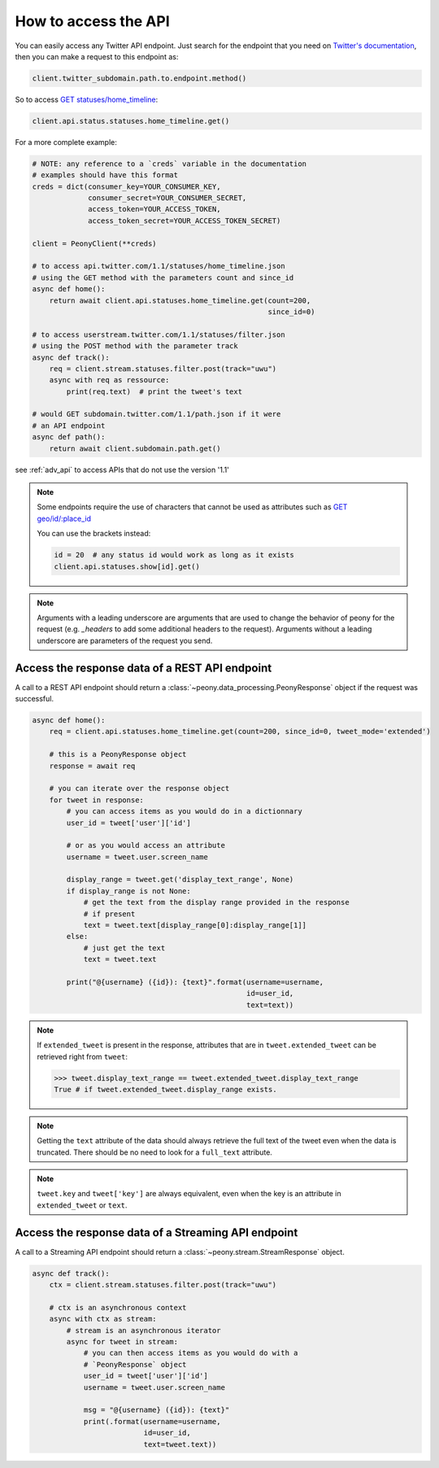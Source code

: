 =======================
 How to access the API
=======================
.. highlighting: python

You can easily access any Twitter API endpoint.
Just search for the endpoint that you need on `Twitter's documentation`_, then
you can make a request to this endpoint as:

.. code-block:: python

    client.twitter_subdomain.path.to.endpoint.method()

So to access
`GET statuses/home_timeline <https://dev.twitter.com/rest/reference/get/statuses/home_timeline>`_:

.. code-block:: python

    client.api.status.statuses.home_timeline.get()

.. _Twitter's documentation: https://dev.twitter.com/rest/reference


For a more complete example:

.. code-block:: python

    # NOTE: any reference to a `creds` variable in the documentation
    # examples should have this format
    creds = dict(consumer_key=YOUR_CONSUMER_KEY,
                 consumer_secret=YOUR_CONSUMER_SECRET,
                 access_token=YOUR_ACCESS_TOKEN,
                 access_token_secret=YOUR_ACCESS_TOKEN_SECRET)

    client = PeonyClient(**creds)

    # to access api.twitter.com/1.1/statuses/home_timeline.json
    # using the GET method with the parameters count and since_id
    async def home():
        return await client.api.statuses.home_timeline.get(count=200,
                                                           since_id=0)

    # to access userstream.twitter.com/1.1/statuses/filter.json
    # using the POST method with the parameter track
    async def track():
        req = client.stream.statuses.filter.post(track="uwu")
        async with req as ressource:
            print(req.text)  # print the tweet's text

    # would GET subdomain.twitter.com/1.1/path.json if it were
    # an API endpoint
    async def path():
        return await client.subdomain.path.get()


see :ref:`adv_api` to access APIs that do not use the version '1.1'

.. note::
    Some endpoints require the use of characters that cannot be used as
    attributes such as
    `GET geo/id/:place_id <https://dev.twitter.com/rest/reference/get/geo/id/place_id>`_

    You can use the brackets instead:

    .. code-block:: python

        id = 20  # any status id would work as long as it exists
        client.api.statuses.show[id].get()

.. note::
    Arguments with a leading underscore are arguments that are used to
    change the behavior of peony for the request (e.g. `_headers` to add some
    additional headers to the request).
    Arguments without a leading underscore are parameters of the request you send.

Access the response data of a REST API endpoint
-----------------------------------------------

A call to a REST API endpoint should return a
:class:`~peony.data_processing.PeonyResponse` object if the request was
successful.

.. code-block:: python

    async def home():
        req = client.api.statuses.home_timeline.get(count=200, since_id=0, tweet_mode='extended')

        # this is a PeonyResponse object
        response = await req

        # you can iterate over the response object
        for tweet in response:
            # you can access items as you would do in a dictionnary
            user_id = tweet['user']['id']

            # or as you would access an attribute
            username = tweet.user.screen_name

            display_range = tweet.get('display_text_range', None)
            if display_range is not None:
                # get the text from the display range provided in the response
                # if present
                text = tweet.text[display_range[0]:display_range[1]]
            else:
                # just get the text
                text = tweet.text

            print("@{username} ({id}): {text}".format(username=username,
                                                      id=user_id,
                                                      text=text))


.. note::
    If ``extended_tweet`` is present in the response, attributes that are
    in ``tweet.extended_tweet`` can be retrieved right from ``tweet``:

    .. code-block:: python

        >>> tweet.display_text_range == tweet.extended_tweet.display_text_range
        True # if tweet.extended_tweet.display_range exists.

.. note::
    Getting the ``text`` attribute of the data should always retrieve the
    full text of the tweet even when the data is truncated. There should
    be no need to look for a ``full_text`` attribute.

.. note::
    ``tweet.key`` and ``tweet['key']`` are always equivalent, even when the
    key is an attribute in ``extended_tweet`` or ``text``.


Access the response data of a Streaming API endpoint
----------------------------------------------------

A call to a Streaming API endpoint should return a
:class:`~peony.stream.StreamResponse` object.

.. code-block:: python

    async def track():
        ctx = client.stream.statuses.filter.post(track="uwu")

        # ctx is an asynchronous context
        async with ctx as stream:
            # stream is an asynchronous iterator
            async for tweet in stream:
                # you can then access items as you would do with a
                # `PeonyResponse` object
                user_id = tweet['user']['id']
                username = tweet.user.screen_name

                msg = "@{username} ({id}): {text}"
                print(.format(username=username,
                              id=user_id,
                              text=tweet.text))
